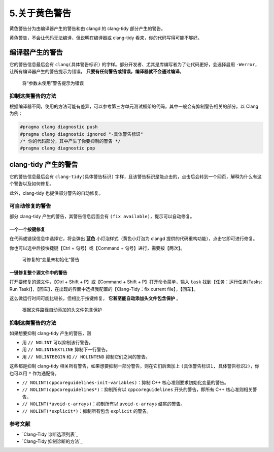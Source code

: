 #############
5.关于黄色警告
#############

黄色警告分为由编译器产生的警告和由 clangd 的 clang-tidy 部分产生的警告。

黄色警告，不会让代码无法编译，但说明在编译器或 clang-tidy 看来，你的代码写得可能不够好。

编译器产生的警告
**********************

它的警告信息最后会有 ``clang(具体警告标识)`` 的字样。部分开发者、尤其是库编写者为了让代码更好，会选择启用 ``-Werror``，让所有编译器产生的警告提示为错误， **只要有任何警告或错误，编译器就不会通过编译**。

.. figure:: /_img/将参数未使用警告提示为错误.png

  将“参数未使用”警告提示为错误

抑制这类警告的方法
=================

根据编译器不同，使用的方法可能有差异，可以参考第三方单元测试框架的代码，其中一般会有抑制警告相关的部分。以 Clang 为例：

.. code-block:: cpp

  #pragma clang diagnostic push
  #pragma clang diagnostic ignored "-具体警告标识"
  /* 你的代码部分，其中产生了你要抑制的警告 */
  #pragma clang diagnostic pop

clang-tidy 产生的警告
**********************

它的警告信息最后会有 ``clang-tidy(具体警告标识)`` 字样，且该警告标识是能点击的，点击后会转到一个网页，解释为什么有这个警告以及如何修复。

此外，clang-tidy 也提供部分警告的自动修复。

可自动修复的警告
================

部分 clang-tidy 产生的警告，其警告信息后面会有 ``(fix available)``，提示可以自动修复。

一个一个按键修复
----------------

在代码或错误信息中选择它，将会弹出 **蓝色** 小灯泡样式（黄色小灯泡为 clangd 提供的代码重构功能），点击它即可进行修复。

你也可以选中后按快捷键【Ctrl + 句号】或【Command + 句号】进行，需要按【两次】。

.. figure:: /_img/可修复的变量未初始化警告.png

  可修复的“变量未初始化”警告

一键修复整个源文件中的警告
-----------------------

打开要修复的源文件，【Ctrl + Shift + P】或【Command + Shift + P】打开命令菜单，输入 ``task`` 找到【任务：运行任务(Tasks: Run Task)】，【回车】，在出现的界面中选择我配置的【Clang-Tidy：fix current file】，【回车】。

这么做运行时间可能比较长，但相比于按键修复， **它甚至能自动添加头文件包含保护** 。

.. figure:: /_img/根据文件路径自动添加的头文件包含保护.png

  根据文件路径自动添加的头文件包含保护

抑制这类警告的方法
=================

如果想要抑制 clang-tidy 产生的警告，则

- 用 ``// NOLINT`` 可以抑制该行警告。
- 用 ``// NOLINTNEXTLINE`` 抑制下一行警告。
- 用 ``// NOLINTBEGIN`` 和 ``// NOLINTEND`` 抑制它们之间的警告。

这些都是抑制 clang-tidy 相关所有警告，如果想要抑制一部分警告，则在它们后面加上 ``(具体警告标识1, 具体警告标识2)``，你也可以用 ``*`` 作为通配符。

- ``// NOLINT(cppcoreguidelines-init-variables)``：抑制 C++ 核心准则要求初始化变量的警告。
- ``// NOLINT(cppcoreguidelines*)``：抑制所有以 ``cppcoreguidelines`` 开头的警告，即所有 C++ 核心准则相关警告。
- ``// NOLINT(*avoid-c-arrays)``：抑制所有以 ``avoid-c-arrays`` 结尾的警告。
- ``// NOLINT(*explicit*)``：抑制所有包含 ``explicit`` 的警告。

参考文献
=========

- `Clang-Tidy 诊断选项列表`_
- `Clang-Tidy 抑制诊断的方法`_
